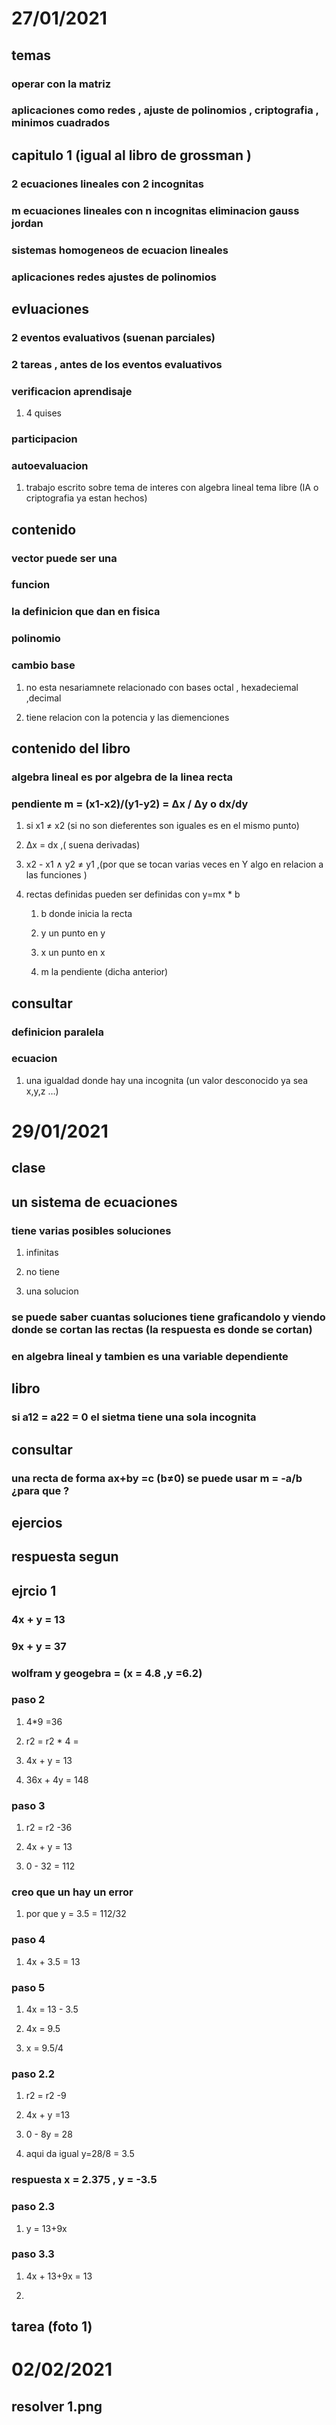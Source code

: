 * 27/01/2021
** temas 
*** operar con la matriz
*** aplicaciones como redes , ajuste de polinomios , criptografia  , minimos cuadrados
** capitulo 1 (igual al libro de grossman )
*** 2 ecuaciones lineales  con 2 incognitas
*** m ecuaciones lineales con n incognitas eliminacion gauss jordan
*** sistemas homogeneos de ecuacion lineales
*** aplicaciones redes ajustes de polinomios
** evluaciones 
*** 2 eventos evaluativos (suenan parciales)
*** 2 tareas , antes de los eventos evaluativos
*** verificacion aprendisaje
**** 4 quises
*** participacion
*** autoevaluacion
**** trabajo escrito sobre tema de interes con algebra lineal tema libre (IA o criptografia ya estan hechos)
** contenido
*** vector puede ser una
***  funcion
***  la definicion que dan en fisica
***  polinomio
*** cambio base
**** no esta nesariamnete relacionado con bases octal , hexadeciemal ,decimal
**** tiene relacion con la potencia y las diemenciones
** contenido del libro 
*** algebra lineal es por algebra de la linea recta
*** pendiente m = (x1-x2)/(y1-y2) = Δx / Δy o dx/dy
**** si x1  ≠ x2 (si no son dieferentes son iguales es en el mismo punto)
****  Δx = dx ,( suena derivadas)
**** x2 - x1 ∧ y2 ≠ y1  ,(por que se tocan varias veces en Y algo en relacion a las funciones )
**** rectas definidas pueden ser definidas con y=mx * b
***** b donde inicia la recta 
***** y un punto en y
***** x un punto en x
***** m la pendiente (dicha anterior) 
** consultar
*** definicion paralela 
*** ecuacion
**** una igualdad donde hay una incognita (un valor desconocido ya sea x,y,z ...)
* 29/01/2021
** clase
** un sistema de ecuaciones 
*** tiene varias posibles soluciones
**** infinitas
**** no tiene 
**** una solucion
*** se puede saber cuantas soluciones tiene graficandolo y viendo donde se cortan las rectas (la respuesta es donde se cortan)
*** en algebra lineal y tambien es una variable dependiente 
** libro
*** si a12 = a22  = 0 el sietma tiene una sola incognita
** consultar
*** una recta de forma ax+by =c (b≠0) se puede usar m = -a/b ¿para que ? 
** ejercios
** respuesta segun 
** ejrcio 1
*** 4x + y = 13
*** 9x + y = 37
*** wolfram y geogebra = (x = 4.8 ,y =6.2)
*** paso 2
**** 4*9 =36 
**** r2 = r2  * 4 =
**** 4x + y = 13
**** 36x + 4y = 148
*** paso 3
**** r2 = r2 -36
**** 4x + y = 13
**** 0 - 32 = 112
*** creo que un hay un error
**** por que y = 3.5 = 112/32
*** paso 4
**** 4x + 3.5 = 13
*** paso 5 
**** 4x = 13 - 3.5 
**** 4x = 9.5
**** x = 9.5/4
*** paso 2.2
**** r2 = r2 -9
**** 4x + y =13
**** 0  - 8y = 28 
**** aqui da igual y=28/8 = 3.5
*** respuesta x = 2.375 , y = -3.5
*** paso 2.3
**** y = 13+9x
*** paso 3.3
**** 4x + 13+9x = 13
****  
** tarea (foto 1)
* 02/02/2021
** resolver 1.png
